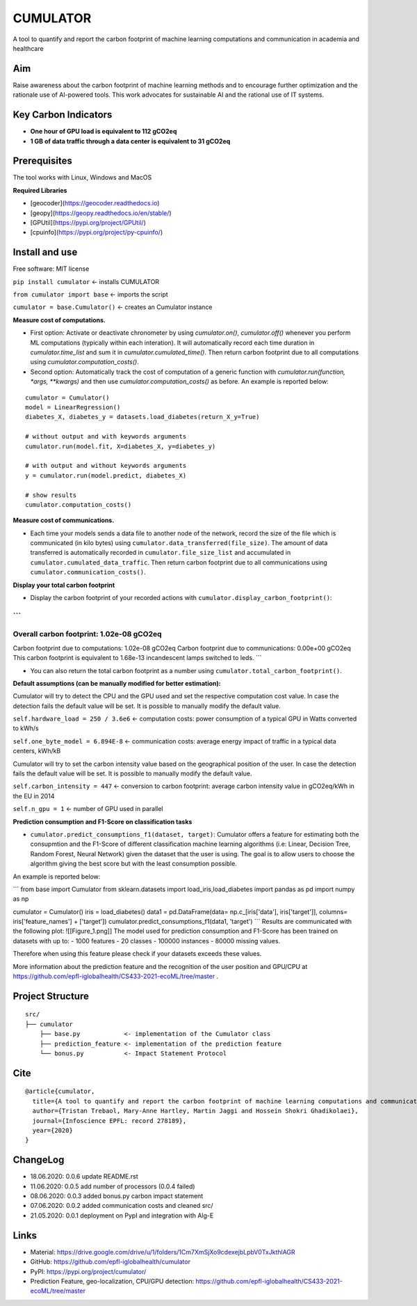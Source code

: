 =========
CUMULATOR
=========

A tool to quantify and report the carbon footprint of machine learning computations and communication in academia and healthcare

Aim
___
Raise awareness about the carbon footprint of machine learning methods and to encourage further optimization and the rationale use of AI-powered tools.
This work advocates for sustainable AI and the rational use of IT systems.

Key Carbon Indicators
_____________________
* **One hour of GPU load is equivalent to 112 gCO2eq**
* **1 GB of data traffic through a data center is equivalent to 31 gCO2eq**

Prerequisites
_______________
The tool works with Linux, Windows and MacOS

**Required Libraries**

- [geocoder](https://geocoder.readthedocs.io)
- [geopy](https://geopy.readthedocs.io/en/stable/)
- [GPUtil](https://pypi.org/project/GPUtil/)
- [cpuinfo](https://pypi.org/project/py-cpuinfo/)

Install and use
_______________

Free software: MIT license

``pip install cumulator`` <- installs CUMULATOR

``from cumulator import base`` <- imports the script

``cumulator = base.Cumulator()`` <- creates an Cumulator instance 

**Measure cost of computations.** 

- First option: Activate or deactivate chronometer by using `cumulator.on()`, `cumulator.off()` whenever you perform ML computations (typically within each interation). It will automatically record each time duration in `cumulator.time_list` and sum it in `cumulator.cumulated_time()`. Then return carbon footprint due to all computations using `cumulator.computation_costs()`.
- Second option: Automatically track the cost of computation of a generic function with `cumulator.run(function, *args, **kwargs)` and then use `cumulator.computation_costs()` as before. An example is reported below:

:: 

	cumulator = Cumulator()
	model = LinearRegression()
	diabetes_X, diabetes_y = datasets.load_diabetes(return_X_y=True)

	# without output and with keywords arguments
	cumulator.run(model.fit, X=diabetes_X, y=diabetes_y)

	# with output and without keywords arguments
	y = cumulator.run(model.predict, diabetes_X)

	# show results
	cumulator.computation_costs()



**Measure cost of communications.**

- Each time your models sends a data file to another node of the network, record the size of the file which is communicated (in kilo bytes) using ``cumulator.data_transferred(file_size)``. The amount of data transferred is automatically recorded in ``cumulator.file_size_list`` and accumulated in ``cumulator.cumulated_data_traffic``. Then return carbon footprint due to all communications using ``cumulator.communication_costs()``.

**Display your total carbon footprint**

- Display the carbon footprint of your recorded actions with ``cumulator.display_carbon_footprint()``:

```
########
Overall carbon footprint: 1.02e-08 gCO2eq
########
Carbon footprint due to computations: 1.02e-08 gCO2eq
Carbon footprint due to communications: 0.00e+00 gCO2eq
This carbon footprint is equivalent to 1.68e-13 incandescent lamps switched to leds.
```
    
- You can also return the total carbon footprint as a number using ``cumulator.total_carbon_footprint()``.

**Default assumptions (can be manually modified for better estimation):**

Cumulator will try to detect the CPU and the GPU used and set the respective computation cost value. In case the detection fails the default value will be set.
It is possible to manually modify the default value. 

``self.hardware_load = 250 / 3.6e6`` <- computation costs: power consumption of a typical GPU in Watts converted to kWh/s

``self.one_byte_model = 6.894E-8`` <- communication costs: average energy impact of traffic in a typical data centers, kWh/kB

Cumulator will try to set the carbon intensity value based on the geographical position of the user. In case the detection fails the default value will be set.
It is possible to manually modify the default value. 

``self.carbon_intensity = 447`` <- conversion to carbon footprint: average carbon intensity value in gCO2eq/kWh in the EU in 2014

``self.n_gpu = 1`` <- number of GPU used in parallel

**Prediction consumption and F1-Score on classification tasks**

- ``cumulator.predict_consumptions_f1(dataset, target)``: Cumulator offers a feature for estimating both the consupmtion and the F1-Score of different classification machine learning algorithms (i.e: Linear, Decision Tree, Random Forest, Neural Network) given the dataset that the user is using. The goal is to allow users to choose the algorithm giving the best score but with the least consumption possible. 
An example is reported below:

```
from base import Cumulator
from sklearn.datasets import load_iris,load_diabetes
import pandas as pd
import numpy as np

cumulator = Cumulator()
iris = load_diabetes()
data1 = pd.DataFrame(data= np.c_[iris['data'], iris['target']], columns= iris['feature_names'] + ['target'])
cumulator.predict_consumptions_f1(data1, 'target')
```
Results are communicated with the following plot:
![[Figure_1.png]]
The model used for prediction consumption and F1-Score has been trained on datasets with up to:
- 1000 features
-  20 classes 
- 100000 instances
- 80000 missing values.

Therefore when using this feature please check if your datasets exceeds these values.

More information about the prediction feature and the recognition of the user position and GPU/CPU at https://github.com/epfl-iglobalhealth/CS433-2021-ecoML/tree/master .

Project Structure
_________________

:: 

    src/
    ├── cumulator  
        ├── base.py            <- implementation of the Cumulator class
	├── prediction_feature <- implementation of the prediction feature
        └── bonus.py           <- Impact Statement Protocol

Cite
____
 
::

    @article{cumulator,
      title={A tool to quantify and report the carbon footprint of machine learning computations and communication in academia and healthcare},
      author={Tristan Trebaol, Mary-Anne Hartley, Martin Jaggi and Hossein Shokri Ghadikolaei},
      journal={Infoscience EPFL: record 278189},
      year={2020}
    }

ChangeLog
_________
* 18.06.2020: 0.0.6 update README.rst
* 11.06.2020: 0.0.5 add number of processors (0.0.4 failed)
* 08.06.2020: 0.0.3 added bonus.py carbon impact statement
* 07.06.2020: 0.0.2 added communication costs and cleaned src/
* 21.05.2020: 0.0.1 deployment on PypI and integration with Alg-E

Links
_____
* Material: https://drive.google.com/drive/u/1/folders/1Cm7XmSjXo9cdexejbLpbV0TxJkthlAGR
* GitHub: https://github.com/epfl-iglobalhealth/cumulator
* PyPI: https://pypi.org/project/cumulator/
* Prediction Feature, geo-localization, CPU/GPU detection: https://github.com/epfl-iglobalhealth/CS433-2021-ecoML/tree/master
